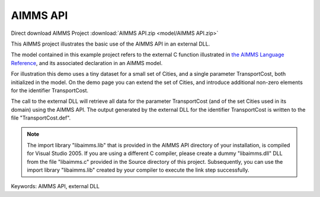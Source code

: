 AIMMS API
=========

.. meta::
   :keywords: AIMMS API, external DLL
   :description: This AIMMS project illustrates the basic use of the AIMMS API in an external DLL.

Direct download AIMMS Project :download:`AIMMS API.zip <model/AIMMS API.zip>`

.. Go to the example on GitHub: https://github.com/aimms/examples/tree/master/Functional%20Examples/AIMMS%20API

This AIMMS project illustrates the basic use of the AIMMS API in an external DLL.

The model contained in this example project refers to the external C function illustrated in `the AIMMS Language Reference <https://documentation.aimms.com/language-reference/advanced-language-components/the-aimms-programming-interface/introduction.html>`__, and its associated declaration in an AIMMS model.

For illustration this demo uses a tiny dataset for a small set of Cities, and a single parameter TransportCost, both initialized in the model. On the demo page you can extend the set of Cities, and introduce additional non-zero elements for the identifier TransportCost.

The call to the external DLL will retrieve all data for the parameter TransportCost (and of the set Cities used in its domain) using the AIMMS API. The output generated by the external DLL for the identifier TransportCost is written to the file "TransportCost.def".

.. note::
   
   The import library "libaimms.lib" that is provided in the AIMMS API directory of your installation, is compiled for Visual Studio 2005. If you are using a different C compiler, please create a dummy "libaimms.dll" DLL from the file "libaimms.c" provided in the Source directory of this project. Subsequently, you can use the import library "libaimms.lib" created by your compiler to execute the link step successfully.

Keywords:
AIMMS API, external DLL



